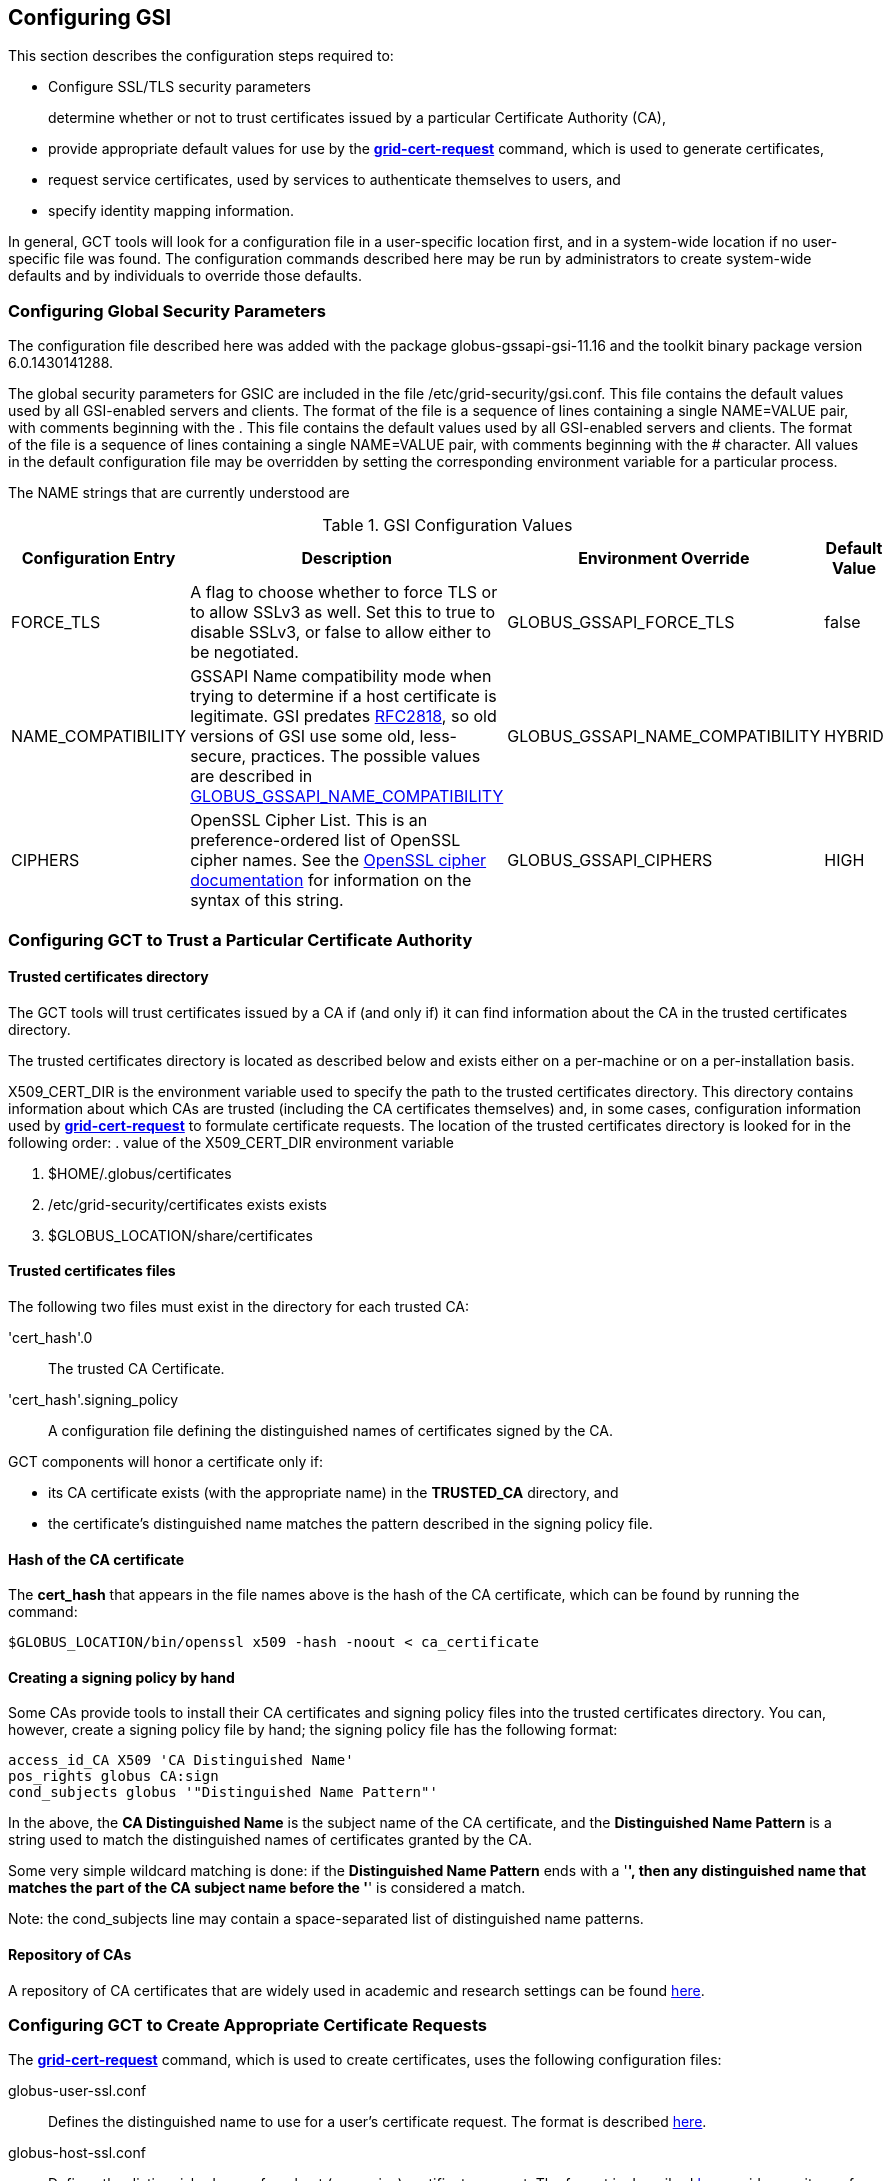 
[[gsic-configuring]]
== Configuring GSI ==


--
This section describes the configuration steps required to:

* Configure SSL/TLS security parameters
+
determine whether or not to trust certificates issued by a particular Certificate Authority (CA),

* provide appropriate default values for use by the link:../../gsic/pi/index.html#grid-cert-request[**++grid-cert-request++**] command, which is used to generate certificates,

* request service certificates, used by services to authenticate themselves to users, and

* specify identity mapping information.



In general, GCT tools will look for a configuration file in a
user-specific location first, and in a system-wide location if no
user-specific file was found. The configuration commands described here
may be run by administrators to create system-wide defaults and by
individuals to override those defaults.


--

[[gsic-configuring-global-security-parameters]]
=== Configuring Global Security Parameters ===

The configuration file described here was added with the package
globus-gssapi-gsi-11.16 and the toolkit binary package version
6.0.1430141288.

The global security parameters for GSIC are included in the file
++/etc/grid-security/gsi.conf++. This file contains the default values
used by all GSI-enabled servers and clients. The format of the file is a
sequence of lines containing a single NAME=VALUE pair, with comments
beginning with the . This file contains the default values used by all
GSI-enabled servers and clients. The format of the file is a sequence of
lines containing a single NAME=VALUE pair, with comments beginning with
the ++#++ character. All values in the default configuration file may be
overridden by setting the corresponding environment variable for a
particular process. 

The NAME strings that are currently understood are 

[options='header']
.GSI Configuration Values
|=======================================================================
| Configuration Entry | Description | Environment Override | Default Value
| ++FORCE_TLS++
| A flag to choose whether to force TLS or
  to allow SSLv3 as well. Set this to ++true++ to
  disable SSLv3, or ++false++ to allow either to be
  negotiated.
| ++GLOBUS_GSSAPI_FORCE_TLS++
| ++false++
| ++NAME_COMPATIBILITY++
| GSSAPI Name compatibility mode when trying to
  determine if a host certificate is legitimate. GSI predates
  http://tools.ietf.org/html/rfc2818[RFC2818],
  so old versions of GSI use some old, less-secure,
  practices. The possible values are described in
  link:../../gsic/pi/index.html#gsic-env-name[GLOBUS_GSSAPI_NAME_COMPATIBILITY]
| ++GLOBUS_GSSAPI_NAME_COMPATIBILITY++
| ++HYBRID++
| ++CIPHERS++
| OpenSSL Cipher List. This is an preference-ordered list of OpenSSL cipher
  names. See the https://www.openssl.org/docs/apps/ciphers.html[OpenSSL cipher
  documentation] for information on the syntax of this string.
| ++GLOBUS_GSSAPI_CIPHERS++
| ++HIGH++
|=======================================================================



[[gsic-configuring-trustCA]]
=== Configuring GCT to Trust a Particular Certificate Authority ===


==== Trusted certificates directory ====

The GCT tools will trust certificates issued by a CA if (and only if)
it can find information about the CA in the trusted certificates
directory.

The trusted certificates directory is located as described below and
exists either on a per-machine or on a per-installation basis. 

++X509_CERT_DIR++ is the environment variable used to specify the path
to the trusted certificates directory. This directory contains
information about which CAs are trusted (including the CA certificates
themselves) and, in some cases, configuration information used by
link:../../gsic/pi/index.html#grid-cert-request[**++grid-cert-request++**]
to formulate certificate requests. The location of the trusted
certificates directory is looked for in the following order: 
. value of the ++X509_CERT_DIR++ environment variable

. ++$HOME/.globus/certificates++

. ++/etc/grid-security/certificates++ exists exists

. ++$GLOBUS_LOCATION/share/certificates++




==== Trusted certificates files ====

The following two files must exist in the directory for each trusted CA:

'cert_hash'++.0++::
    The trusted CA Certificate.
'cert_hash'++.signing_policy++::
    A configuration file defining the distinguished names of certificates
    signed by the CA.

GCT components will honor a certificate only if: 

* its CA certificate exists (with the appropriate name) in the **TRUSTED_CA** directory, and

* the certificate's distinguished name matches the pattern described in the signing policy file.




==== Hash of the CA certificate ====

The **cert_hash** that appears in the file names above is the hash of
the CA certificate, which can be found by running the command:



--------
$GLOBUS_LOCATION/bin/openssl x509 -hash -noout < ca_certificate
--------


==== Creating a signing policy by hand ====

Some CAs provide tools to install their CA certificates and signing
policy files into the trusted certificates directory. You can, however,
create a signing policy file by hand; the signing policy file has the
following format:



--------
access_id_CA X509 'CA Distinguished Name'
pos_rights globus CA:sign
cond_subjects globus '"Distinguished Name Pattern"'
--------

In the above, the **CA Distinguished Name** is the subject name of the
CA certificate, and the **Distinguished Name Pattern** is a string used
to match the distinguished names of certificates granted by the CA. 

Some very simple wildcard matching is done: if the **Distinguished Name
Pattern** ends with a '*', then any distinguished name that matches the
part of the CA subject name before the '*' is considered a match. 

Note: the cond_subjects line may contain a space-separated list of
distinguished name patterns.


==== Repository of CAs ====

A repository of CA certificates that are widely used in academic and
research settings can be found https://www.tacar.org/certs.html[here].


=== Configuring GCT to Create Appropriate Certificate Requests ===

The
link:../../gsic/pi/index.html#grid-cert-request[**++grid-cert-request++**]
command, which is used to create certificates, uses the following
configuration files:



++globus-user-ssl.conf++::
    Defines the distinguished name to use for a user's certificate request. The
    format is described 
    http://www.openssl.org/docs/apps/req.html#CONFIGURATION_FILE_FORMAT[here].
++globus-host-ssl.conf++::
    Defines the distinguished name for a host (or service) certificate request.
    The format is described 
    http://www.openssl.org/docs/apps/req.html#CONFIGURATION_FILE_FORMAT[here].
++grid-security.conf++:
    A base configuration file that contains the name and email address for the
    CA.
++directions++:
    An optional file that may contain directions on using the CA.

Many CAs provide tools to install configuration files with the following
names in the Trusted Certificates directory:

* ++globus-user-ssl.conf.++'cert_hash'
* ++globus-host-ssl.conf.++'cert_hash'
* ++grid_security.conf.++'cert_hash'
* ++directions.++'cert_hash'



==== Creating a certificate request for a specific CA ====

The command:



--------
grid-cert-request -ca cert_hash
--------

will create a certificate request based on the specified CA's
configuration files. 


==== Listing available CAs ====

The command:



--------
grid-cert-request -ca
--------

will list the available CAs and let the user choose which one to create
a request for.


==== Specifying a default CA for certificate requests ====

The default CA is the CA that will be used for certificate requests if
link:../../gsic/pi/index.html#grid-cert-request[**++grid-cert-request++**]
is invoked without the '-ca' flag. 

You can specify a default CA by invoking the
link:../../gsic/pi/index.html#grid-default-ca[**++grid-default-ca++**]
command (follow the link for examples of using the command).


==== ++directions++ file file ====

The ++directions++ file may contain specific directions on how to use
the CA. There are three types of printed messages:  file may contain
specific directions on how to use the CA. There are three types of
printed messages: 

* **REQUEST HEADER**, printed to a certificate request file,

* **USER INSTRUCTIONS**, printed on the screen when one requests a user certificate,

* **NONUSER INSTRUCTIONS**, printed on the screen when one requests a certificate for a service.



Each message is delimited from others with lines **----- BEGIN message
type TEXT -----** and **----- END message type TEXT -----**. For
example, the ++directions++ file would contain the following lines: file
would contain the following lines:



--------
----- BEGIN REQUEST HEADER TEXT -----
This is a Certificate Request file

It should be mailed to ${GSI_CA_EMAIL_ADDR}
 ----- END REQUEST HEADER TEXT -----
--------

If this file does not exist, the default messages are printed.


=== Requesting Service Certificates ===

Different CAs use different mechanisms for issuing end-user
certificates; some use mechanisms that are entirely web-based, while
others require you to generate a certificate request and send it to the
CA. If you need to create a certificate request for a service
certificate, you can do so by running:



--------
grid-cert-request -host hostname -service service_name
--------

where **hostname** is the fully-qualified name of the host on which the
service will be running, and **service_name** is the name of the
service. This will create the following three files:



'GRID_SECURITY/service_name/service_name'++cert.pem++::
    An empty file. When you receive your actual service certificate from your
    CA, you should place it in this file.
'GRID_SECURITY/service_name/service_name'++cert_request.pem++::
    The certificate request, which you should send to your CA.
'GRID_SECURITY/service_name/service_name'++key.pem++::
    The private key associated with your certificate request, encrypted with
    the pass phrase that you entered when prompted by
    **++grid-cert-request++**.

The
link:../../gsic/pi/index.html#grid-cert-request[**++grid-cert-request++**]
command recognizes several other useful options; you can list these
with:



--------
grid-cert-request -help
--------


[[setting-up-gridmap]]
=== Configuring Credential Mappings ===

Several GCT services map certificates to local unix usernames to be
used with unix services. The default implementation uses a gridmap file
to map the distinguished name of the identity of the client's
certificate to a local login name. Administrators can modify the
contents of the gridmap file to control what certificate identities are
allowed to access GCT services, as well as configure, via an
environment variable, what gridmap file a particular service uses. 

In addition to the identity-based mapping done via the gridmap file,
administrators can configure GCT services to to use arbitrary mapping
functions. These may use other criteria, such as SAML assertions, to map
a certificate to a local account, or may map certificates to temporary
accounts. Administrators can install different mapping implementations
and configure services to use them by creating appropriate configuration
files and setting environment variables. 


==== Configuring Identity Mappings Using ++gridmap++ Files Files ====

Gridmap files contain a database of entries mapping distinguished names
to local user names. These may be manipulated by using the following
tools. 


===== Adding an entry to a gridmap file =====

To add an entry to the gridmap file, run:



--------
$GLOBUS_LOCATION/sbin/grid-mapfile-add-entry \
        -dn "Distinguished Name" \
        -ln local_name
--------


===== Deleting an entry from a gridmap file =====

To delete an entry from the gridmap file, run:



--------
$GLOBUS_LOCATION/sbin/grid-mapfile-delete-entry \
        -dn "Distinguished Name" \
        -ln local_name
--------


===== Checking consistency of a gridmap file =====

To check the consistency of the gridmap file, run



--------
$GLOBUS_LOCATION/sbin/grid-mapfile-check-consistency
--------


===== Configuring per-service gridmap files =====

To configure a service to use a particular gridmap file, set the
++GRIDMAP++ variable in the service's environment to the path of the
gridmap file. In this way, you can grant different access rights to
different certificate identities on a per-service basis by setting the
++GRIDMAP++ variable in different service environments. 

You can use tools described above to operate on different gridmap files
by either setting the ++GRIDMAP++ environment variable prior to invoking
them, or by using the '-mapfile' command-line option. 

For reference, the GSI C code looks for the gridmap in these locations: 

++GRIDMAP++ environment variable::
    Default
++/etc/grid-security/grid-mapfile++::
    For services running as root. </simpara>
++HOME/.gridmap++:
    For services not running as root.



===== Gridmap formats =====

A gridmap line of the form:



--------
"Distinguished Name" local_name
--------

maps the distinguished name 'Distinguished Name' to the local name
'local_name'. 

A gridmap line of the form:



--------
"Distinguished Name" local_name1,local_name2
--------

maps 'Distinguished Name' to both 'local_name1' and 'local_name2'; any
number of local user names may occur in the comma-separated local name
list.

For more detailed information about the gridmap file see the
https://dev.globus.org/wiki/Gridmap[file description and grammars] on
dev.globus.org.


==== Configuring Alternate Credential Mappings ====

To use an alternative credential mapping, you create a
++gsi-authz.conf++ file containing information about how the mapping
functions are called from the authorization library.  file containing
information about how the mapping functions are called from the
authorization library. 

To configure a per-service authorization configuration file, set the
++GSI_AUTHZ_CONF++ variable to the path to the configuration file in the
environment of the service. 

For reference, the GSI C code looks for the authorization configuration
file in these locations (in the given order): 

. ++GSI_AUTHZ_CONF++ environment variable
. ++/etc/grid-security/gsi-authz.conf++
. ++GLOBUS_LOCATION/etc/gsi-authz.conf++
. ++HOME/.gsi-authz.conf++


===== Callout File Format =====

The authorization file defines a set of callouts, one per line. Each
callout is defined by an **abstract type**, **library**, and **symbol**
separated by whitespace. Comments begin with the **#** character and
continue to the end of line. 

'abstract type'::
    Type of the callout: **globus_mapping** is used for credential mapping
    callouts
'library'::
    Path to the shared object containing the callout implementation. The
    library name may be a literal filename, or a partial filename to which the
    compilation flavor of the service is appended to the filename before its
    extension.
'symbol'::
    The exported symbol containing the entry point to the callout
    implementation.

Here is a sample ++gsi-authz.conf++ file that configures a  file that
configures a **globus_mapping** callout to use the
**globus_gridmap_callout** function in the
++/usr/local/globus/lib/libglobus_gridmap_callout++ shared
object:  shared object: 

--------

# abstract-type     library                                            symbol

globus_mapping      /opt/globus/lib/libglobus_gridmap_callout globus_gridmap_callout

--------



[[gsic-config-permissions]]
=== GSI File Permissions Requirements ===



* End Entity Certificate (User, Host and Service) Certificates and the GSI
Authorization Callout Configuration File: 

* May not be executable

* May not be writable by group and other

* Must be either regular files or soft links

* Private Keys and Proxy Credentials: 

* Must be owned by the current (effective) user

* May not be executable

* May not be readable by group and other

* May not be writable by group and other

* Must be either regular files or soft links

* CA Certificates, CA Signing Policy Files, the Grid Map File and the GAA
Configuration File: 

* Must be either regular files or soft links

* GSI Authorization callout configuration files

* Must exist

* Should be world readable

* Should not be writable by group and other

* Should be either a regular file or a soft link

* GSI GAA configuration files

* Must exist

* Should be world readable

* Should not be writable by group and other

* Should be either a regular file or a soft link



